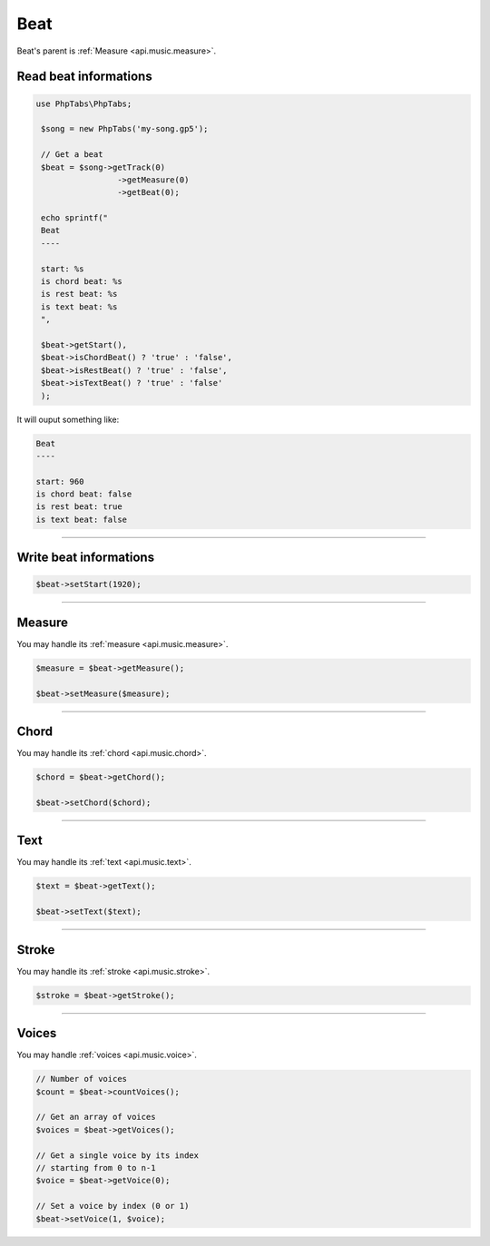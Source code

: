 .. _api.music.beat:

====
Beat
====

Beat's parent is :ref:`Measure <api.music.measure>`.

Read beat informations
======================

.. code-block:: php

   use PhpTabs\PhpTabs;

    $song = new PhpTabs('my-song.gp5');

    // Get a beat
    $beat = $song->getTrack(0)
                    ->getMeasure(0)
                    ->getBeat(0);

    echo sprintf("
    Beat
    ----

    start: %s
    is chord beat: %s
    is rest beat: %s
    is text beat: %s
    ",

    $beat->getStart(),
    $beat->isChordBeat() ? 'true' : 'false',
    $beat->isRestBeat() ? 'true' : 'false',
    $beat->isTextBeat() ? 'true' : 'false'
    );

It will ouput something like:

.. code-block:: console

    Beat
    ----

    start: 960
    is chord beat: false
    is rest beat: true
    is text beat: false

------------------------------------------------------------------------

Write beat informations
=======================

.. code-block:: php

    $beat->setStart(1920);

------------------------------------------------------------------------

Measure
=======

You may handle its :ref:`measure <api.music.measure>`.

.. code-block:: php

    $measure = $beat->getMeasure();

    $beat->setMeasure($measure);

------------------------------------------------------------------------

Chord
=======

You may handle its :ref:`chord <api.music.chord>`.

.. code-block:: php

    $chord = $beat->getChord();

    $beat->setChord($chord);

------------------------------------------------------------------------

Text
=======

You may handle its :ref:`text <api.music.text>`.

.. code-block:: php

    $text = $beat->getText();

    $beat->setText($text);

------------------------------------------------------------------------

Stroke
=======

You may handle its :ref:`stroke <api.music.stroke>`.

.. code-block:: php

    $stroke = $beat->getStroke();

------------------------------------------------------------------------

Voices
======

You may handle :ref:`voices <api.music.voice>`.

.. code-block:: php

    // Number of voices
    $count = $beat->countVoices();

    // Get an array of voices
    $voices = $beat->getVoices();

    // Get a single voice by its index
    // starting from 0 to n-1
    $voice = $beat->getVoice(0);

    // Set a voice by index (0 or 1)
    $beat->setVoice(1, $voice);
